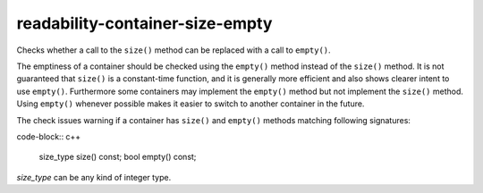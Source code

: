 .. title:: clang-tidy - readability-container-size-empty

readability-container-size-empty
================================


Checks whether a call to the ``size()`` method can be replaced with a call to
``empty()``.

The emptiness of a container should be checked using the ``empty()`` method
instead of the ``size()`` method. It is not guaranteed that ``size()`` is a
constant-time function, and it is generally more efficient and also shows
clearer intent to use ``empty()``. Furthermore some containers may implement
the ``empty()`` method but not implement the ``size()`` method. Using
``empty()`` whenever possible makes it easier to switch to another container in
the future.

The check issues warning if a container has ``size()`` and ``empty()`` methods
matching following signatures:

code-block:: c++

  size_type size() const;
  bool empty() const;

`size_type` can be any kind of integer type.
